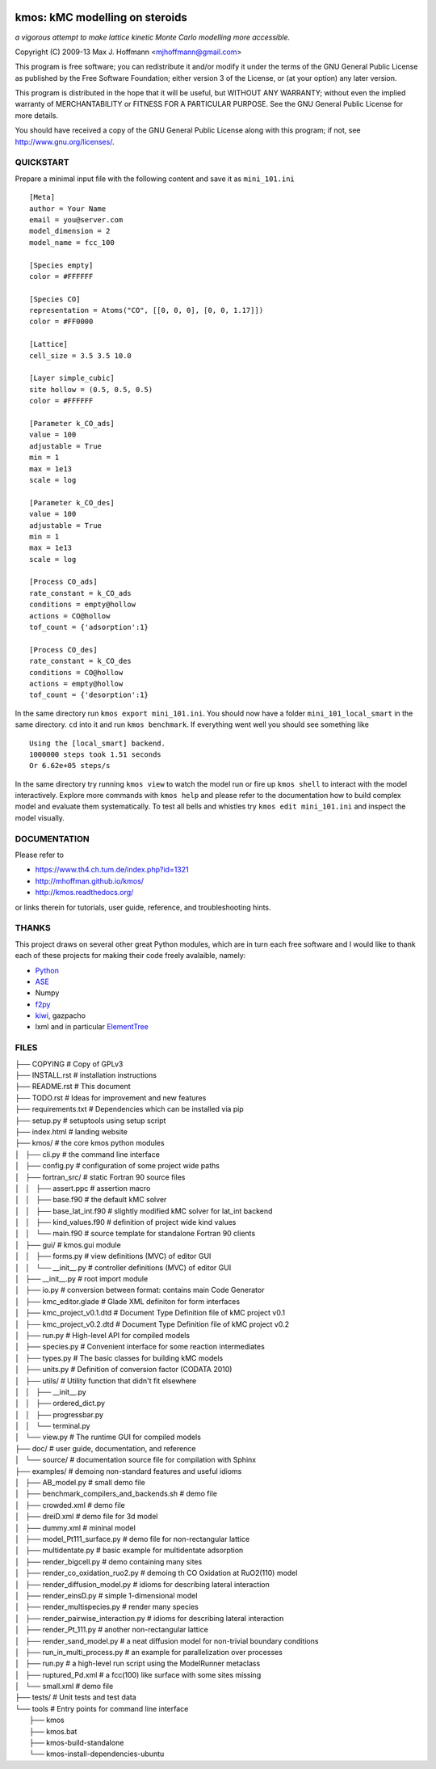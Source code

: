 .. image:: https://travis-ci.org/mhoffman/kmos.png?branch=master  
    :target: https://travis-ci.org/mhoffman/kmos
.. image:: https://img.shields.io/badge/license-GPLv3-brightgreen.svg?style=flat-square)
    :target COPYING
.. image:: https://readthedocs.org/projects/kmos/badge/?version=latest
    :target: http://kmos.readthedocs.org/en/latest/?badge=latest
    :alt: Documentation Status
.. image:: https://badges.gitter.im/mhoffman/kmos.svg
   :alt: Join the chat at https://gitter.im/mhoffman/kmos
   :target: https://gitter.im/mhoffman/kmos?utm_source=badge&utm_medium=badge&utm_campaign=pr-badge&utm_content=badge


kmos: kMC modelling on steroids
=====================================
*a vigorous attempt to make lattice kinetic Monte Carlo modelling more accessible.*

Copyright (C) 2009-13 Max J. Hoffmann <mjhoffmann@gmail.com>

This program is free software; you can redistribute it and/or modify it under
the terms of the GNU General Public License as published by the Free Software
Foundation; either version 3 of the License, or (at your option) any later
version.

This program is distributed in the hope that it will be useful, but WITHOUT
ANY WARRANTY; without even the implied warranty of MERCHANTABILITY or FITNESS
FOR A PARTICULAR PURPOSE. See the GNU General Public License for more details.

You should have received a copy of the GNU General Public License along with
this program; if not, see `http://www.gnu.org/licenses/ <http://www.gnu.org/licenses/>`_.


QUICKSTART
##########

Prepare a minimal input file with the following content and save it as ``mini_101.ini`` ::

    [Meta]
    author = Your Name
    email = you@server.com
    model_dimension = 2
    model_name = fcc_100

    [Species empty]
    color = #FFFFFF

    [Species CO]
    representation = Atoms("CO", [[0, 0, 0], [0, 0, 1.17]])
    color = #FF0000

    [Lattice]
    cell_size = 3.5 3.5 10.0

    [Layer simple_cubic]
    site hollow = (0.5, 0.5, 0.5)
    color = #FFFFFF

    [Parameter k_CO_ads]
    value = 100
    adjustable = True
    min = 1
    max = 1e13
    scale = log

    [Parameter k_CO_des]
    value = 100
    adjustable = True
    min = 1
    max = 1e13
    scale = log

    [Process CO_ads]
    rate_constant = k_CO_ads
    conditions = empty@hollow
    actions = CO@hollow
    tof_count = {'adsorption':1}

    [Process CO_des]
    rate_constant = k_CO_des
    conditions = CO@hollow
    actions = empty@hollow
    tof_count = {'desorption':1}

In the same directory run ``kmos export mini_101.ini``. You should now have a folder ``mini_101_local_smart``
in the same directory. ``cd`` into it and run ``kmos benchmark``. If everything went well you should see something
like ::

    Using the [local_smart] backend.
    1000000 steps took 1.51 seconds
    Or 6.62e+05 steps/s

In the same directory try running ``kmos view`` to watch the model run or fire up ``kmos shell``
to interact with the model interactively. Explore more commands with ``kmos help`` and please
refer to the documentation how to build complex model and evaluate them systematically. To test all bells and whistles try ``kmos edit mini_101.ini`` and inspect the model visually.

DOCUMENTATION
##############

Please refer to

* https://www.th4.ch.tum.de/index.php?id=1321
* http://mhoffman.github.io/kmos/
* http://kmos.readthedocs.org/

or links therein for tutorials, user guide, reference, and troubleshooting hints.




THANKS
######

This project draws on several other great Python modules, which are in turn
each free software and I would like to thank each of these projects for
making their code freely avalaible, namely:

* `Python <http://www.python.org>`_
* `ASE <https://wiki.fysik.dtu.dk/ase/>`_
* Numpy
* `f2py <http://cens.ioc.ee/projects/f2py2e/>`_
* `kiwi <http://www.async.com.br/projects/kiwi/>`_, gazpacho
* lxml and in particular `ElementTree <http://www.effbot.org/>`_

FILES
#####
| ├── COPYING                                      # Copy of GPLv3
| ├── INSTALL.rst                                  # installation instructions
| ├── README.rst                                   # This document
| ├── TODO.rst                                     # Ideas for improvement and new features
| ├── requirements.txt                             # Dependencies which can be installed via pip
| ├── setup.py                                     # setuptools using setup script
| ├── index.html                                   # landing website
| ├── kmos/                                        # the core kmos python modules
| │   ├── cli.py                                   # the command line interface
| │   ├── config.py                                # configuration of some project wide paths
| │   ├── fortran_src/                             # static Fortran 90 source files
| │   │   ├── assert.ppc                           # assertion macro
| │   │   ├── base.f90                             # the default kMC solver
| │   │   ├── base_lat_int.f90                     # slightly modified kMC solver for lat_int backend
| │   │   ├── kind_values.f90                      # definition of project wide kind values
| │   │   └── main.f90                             # source template for standalone Fortran 90 clients
| │   ├── gui/                                     # kmos.gui module
| │   │   ├── forms.py                             # view definitions (MVC) of editor GUI
| │   │   └── __init__.py                          # controller definitions (MVC) of editor GUI
| │   ├── __init__.py                              # root import module
| │   ├── io.py                                    # conversion between format: contains main Code Generator
| │   ├── kmc_editor.glade                         # Glade XML definiton for form interfaces
| │   ├── kmc_project_v0.1.dtd                     # Document Type Definition file of kMC project v0.1
| │   ├── kmc_project_v0.2.dtd                     # Document Type Definition file of kMC project v0.2
| │   ├── run.py                                   # High-level API for compiled models
| │   ├── species.py                               # Convenient interface for some reaction intermediates
| │   ├── types.py                                 # The basic classes for building kMC models
| │   ├── units.py                                 # Definition of conversion factor (CODATA 2010)
| │   ├── utils/                                   # Utility function that didn't fit elsewhere
| │   │   ├── __init__.py
| │   │   ├── ordered_dict.py
| │   │   ├── progressbar.py
| │   │   └── terminal.py
| │   └── view.py                                  # The runtime GUI for compiled models
| ├── doc/                                         # user guide, documentation, and reference
| │   └── source/                                  # documentation source file for compilation with Sphinx
| ├── examples/                                    # demoing non-standard features and useful idioms
| │   ├── AB_model.py                              # small demo file
| │   ├── benchmark_compilers_and_backends.sh      # demo file
| │   ├── crowded.xml                              # demo file
| │   ├── dreiD.xml                                # demo file for 3d model
| │   ├── dummy.xml                                # mininal model
| │   ├── model_Pt111_surface.py                   # demo file for non-rectangular lattice
| │   ├── multidentate.py                          # basic example for multidentate adsorption
| │   ├── render_bigcell.py                        # demo containing many sites
| │   ├── render_co_oxidation_ruo2.py              # demoing th CO Oxidation at RuO2(110) model
| │   ├── render_diffusion_model.py                # idioms for describing lateral interaction
| │   ├── render_einsD.py                          # simple 1-dimensional model
| │   ├── render_multispecies.py                   # render many species
| │   ├── render_pairwise_interaction.py           # idioms for describing lateral interaction
| │   ├── render_Pt_111.py                         # another non-rectangular lattice
| │   ├── render_sand_model.py                     # a neat diffusion model for non-trivial boundary conditions
| │   ├── run_in_multi_process.py                  # an example for parallelization over processes
| │   ├── run.py                                   # a high-level run script using the ModelRunner metaclass
| │   ├── ruptured_Pd.xml                          # a fcc(100) like surface with some sites missing
| │   └── small.xml                                # demo file
| ├── tests/                                       # Unit tests and test data
| └── tools                                        # Entry points for command line interface
|     ├── kmos
|     ├── kmos.bat
|     ├── kmos-build-standalone
|     └── kmos-install-dependencies-ubuntu
